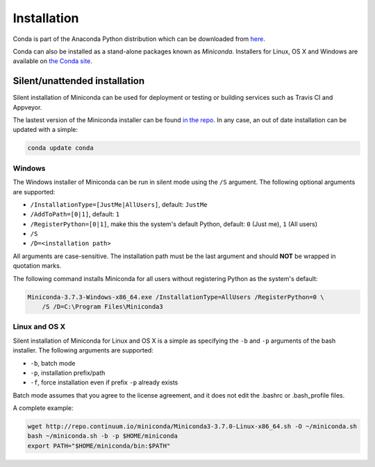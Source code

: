 ============
Installation
============

Conda is part of the Anaconda Python distribution which can be downloaded from `here
<https://store.continuum.io/cshop/anaconda/>`_.

Conda can also be installed as a stand-alone packages known as
*Miniconda*. Installers for Linux, OS X and Windows are
available on `the Conda site <http://conda.pydata.org/miniconda.html#miniconda>`_.


Silent/unattended installation
------------------------------

Silent installation of Miniconda can be used for deployment or testing or building services such as Travis CI and
Appveyor.

The lastest version of the Miniconda installer can be found `in the repo <http://repo.continuum.io/miniconda/>`_. In any
case, an out of date installation can be updated with a simple:

.. code-block:: bash

    conda update conda


Windows
~~~~~~~

The Windows installer of Miniconda can be run in silent mode using the ``/S`` argument. The following optional arguments
are supported:

- ``/InstallationType=[JustMe|AllUsers]``, default: ``JustMe``
- ``/AddToPath=[0|1]``, default: ``1``
- ``/RegisterPython=[0|1]``, make this the system's default Python, default: ``0`` (Just me), ``1`` (All users)
- ``/S``
- ``/D=<installation path>``

All arguments are case-sensitive. The installation path must be the last argument and should **NOT** be wrapped in
quotation marks.

The following command installs Miniconda for all users without registering Python as the system's default:

.. code-block:: bat

    Miniconda-3.7.3-Windows-x86_64.exe /InstallationType=AllUsers /RegisterPython=0 \
        /S /D=C:\Program Files\Miniconda3


Linux and OS X
~~~~~~~~~~~~~~

Silent installation of Miniconda for Linux and OS X is a simple as specifying the ``-b`` and ``-p`` arguments of the
bash installer. The following arguments are supported:

- ``-b``, batch mode
- ``-p``, installation prefix/path
- ``-f``, force installation even if prefix ``-p`` already exists

Batch mode assumes that you agree to the license agreement, and it does not
edit the .bashrc or .bash_profile files.

A complete example:

.. code-block:: bash

    wget http://repo.continuum.io/miniconda/Miniconda3-3.7.0-Linux-x86_64.sh -O ~/miniconda.sh
    bash ~/miniconda.sh -b -p $HOME/miniconda
    export PATH="$HOME/miniconda/bin:$PATH"


.. seealso::
   :doc:`travis`
